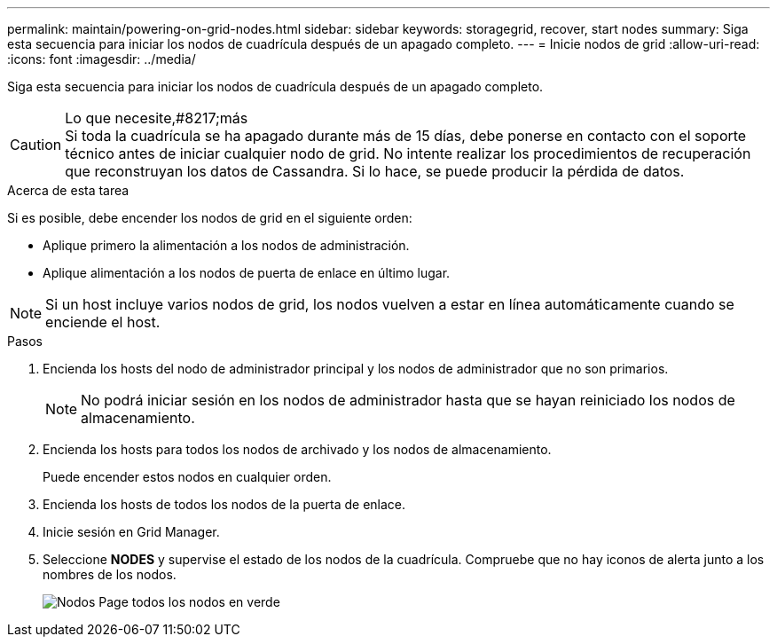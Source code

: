 ---
permalink: maintain/powering-on-grid-nodes.html 
sidebar: sidebar 
keywords: storagegrid, recover, start nodes 
summary: Siga esta secuencia para iniciar los nodos de cuadrícula después de un apagado completo. 
---
= Inicie nodos de grid
:allow-uri-read: 
:icons: font
:imagesdir: ../media/


[role="lead"]
Siga esta secuencia para iniciar los nodos de cuadrícula después de un apagado completo.

.Lo que necesite,#8217;más

CAUTION: Si toda la cuadrícula se ha apagado durante más de 15 días, debe ponerse en contacto con el soporte técnico antes de iniciar cualquier nodo de grid. No intente realizar los procedimientos de recuperación que reconstruyan los datos de Cassandra. Si lo hace, se puede producir la pérdida de datos.

.Acerca de esta tarea
Si es posible, debe encender los nodos de grid en el siguiente orden:

* Aplique primero la alimentación a los nodos de administración.
* Aplique alimentación a los nodos de puerta de enlace en último lugar.



NOTE: Si un host incluye varios nodos de grid, los nodos vuelven a estar en línea automáticamente cuando se enciende el host.

.Pasos
. Encienda los hosts del nodo de administrador principal y los nodos de administrador que no son primarios.
+

NOTE: No podrá iniciar sesión en los nodos de administrador hasta que se hayan reiniciado los nodos de almacenamiento.

. Encienda los hosts para todos los nodos de archivado y los nodos de almacenamiento.
+
Puede encender estos nodos en cualquier orden.

. Encienda los hosts de todos los nodos de la puerta de enlace.
. Inicie sesión en Grid Manager.
. Seleccione *NODES* y supervise el estado de los nodos de la cuadrícula. Compruebe que no hay iconos de alerta junto a los nombres de los nodos.
+
image::../media/nodes_page_all_nodes_green.png[Nodos Page todos los nodos en verde]


